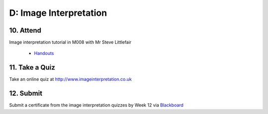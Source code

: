 D: Image Interpretation
=============================================

10. Attend
-----------------
Image interpretation tutorial in M008 with Mr Steve Littlefair

  - `Handouts <https://mrs.elsdevelopment.com/mrsc5001/_static/tutorial_handouts/MRSC5001_TUTE_WEEK6.ppt>`_

11. Take a Quiz
-----------------
Take an online quiz at `<http://www.imageinterpretation.co.uk>`_


12. Submit
-----------------
Submit a certificate from the image interpretation quizzes by Week 12 via `Blackboard <http://elearning.sydney.edu.au>`_